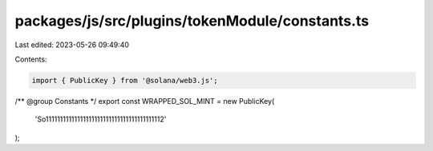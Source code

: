 packages/js/src/plugins/tokenModule/constants.ts
================================================

Last edited: 2023-05-26 09:49:40

Contents:

.. code-block:: ts

    import { PublicKey } from '@solana/web3.js';

/** @group Constants */
export const WRAPPED_SOL_MINT = new PublicKey(
  'So11111111111111111111111111111111111111112'
);


